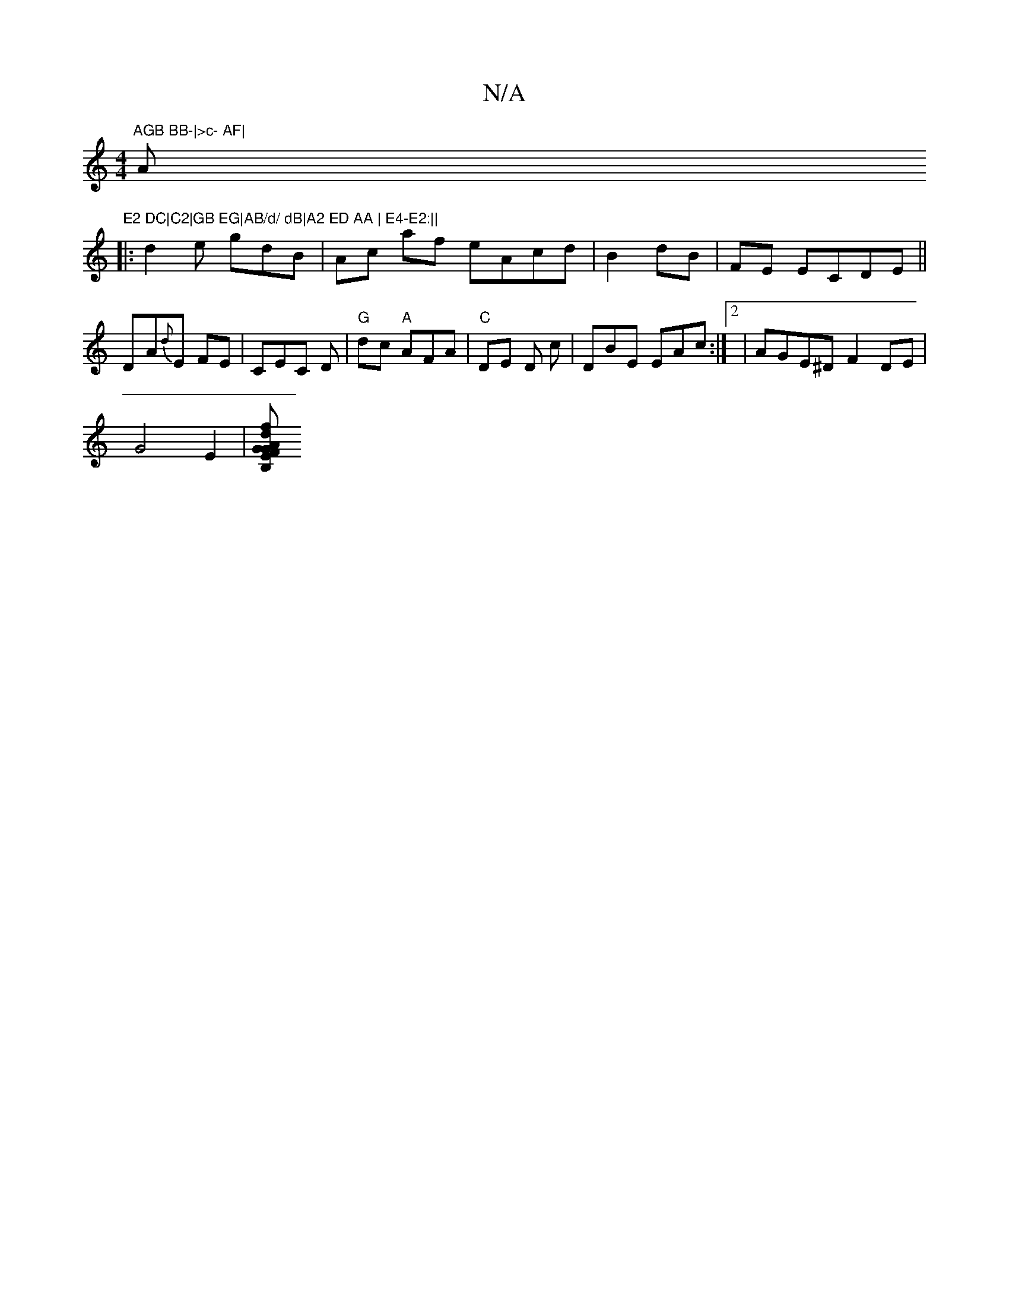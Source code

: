 X:1
T:N/A
M:4/4
R:N/A
K:Cmajor
 "AGB BB-|>c- AF|"Am"E2 DC|C2|GB EG|AB/d/ dB|A2 ED AA | E4-E2:||
|:d2e gdB | Ac- af eAcd|B2 dB | FE ECDE||
D-A{d}E FE |CEC D|"G"dc "A"AFA|"C" DE D c | DBE EAc:|2|AGE^D F2DE|
G4 E2 |[FGB, GE|d2 Ac|de f